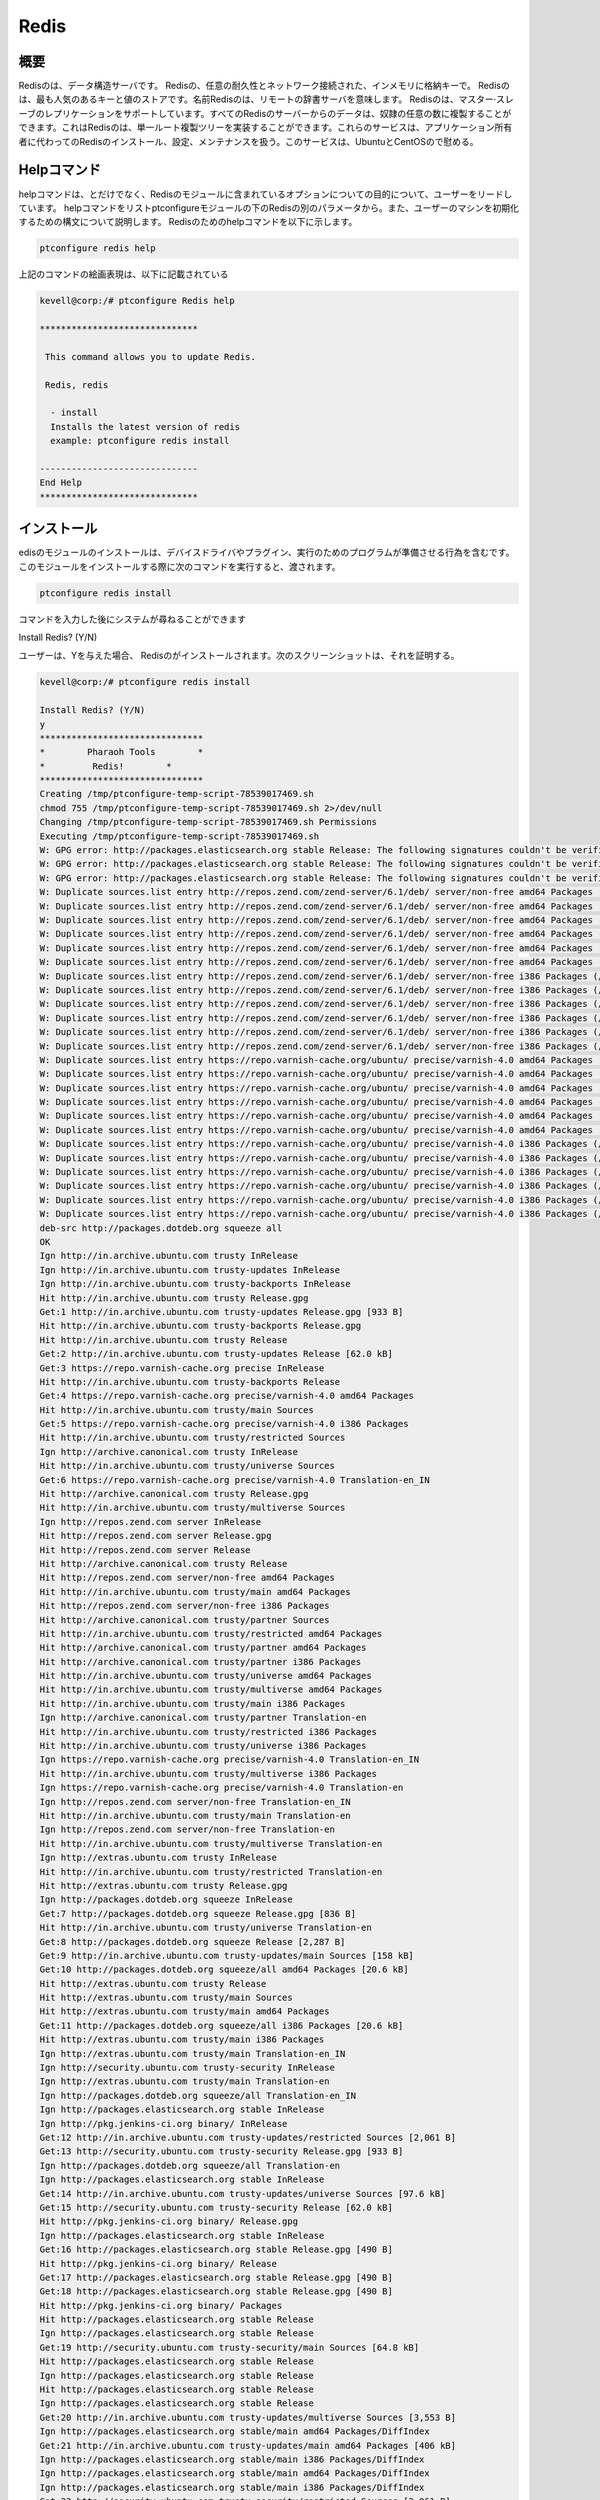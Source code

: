 ======
Redis
======

概要
----------------

Redisのは、データ構造サーバです。 Redisの、任意の耐久性とネットワーク接続された、インメモリに格納キーで。 Redisのは、最も人気のあるキーと値のストアです。名前Redisのは、リモートの辞書サーバを意味します。 Redisのは、マスター·スレーブのレプリケーションをサポートしています。すべてのRedisのサーバーからのデータは、奴隷の任意の数に複製することができます。これはRedisのは、単一ルート複製ツリーを実装することができます。これらのサービスは、アプリケーション所有者に代わってのRedisのインストール、設定、メンテナンスを扱う。このサービスは、UbuntuとCentOSので慰める。

Helpコマンド
------------------------

helpコマンドは、とだけでなく、Redisのモジュールに含まれているオプションについての目的について、ユーザーをリードしています。 helpコマンドをリストptconfigureモジュールの下のRedisの別のパラメータから。また、ユーザーのマシンを初期化するための構文について説明します。 Redisのためのhelpコマンドを以下に示します。

.. code-block:: bash 

		ptconfigure redis help 

上記のコマンドの絵画表現は、以下に記載されている

.. code-block:: bash 

 kevell@corp:/# ptconfigure Redis help
 
 ******************************

  This command allows you to update Redis.
 
  Redis, redis

   - install
   Installs the latest version of redis
   example: ptconfigure redis install

 ------------------------------
 End Help
 ******************************
 

インストール
-----------------

edisのモジュールのインストールは、デバイスドライバやプラグイン、実行のためのプログラムが準備させる行為を含むです。このモジュールをインストールする際に次のコマンドを実行すると、渡されます。

.. code-block:: bash

 ptconfigure redis install

コマンドを入力した後にシステムが尋ねることができます

Install Redis? (Y/N)

ユーザーは、Yを与えた場合、 Redisのがインストールされます。次のスクリーンショットは、それを証明する。

.. code-block:: bash 

 kevell@corp:/# ptconfigure redis install 

 Install Redis? (Y/N) 
 y 
 ******************************* 
 *        Pharaoh Tools        * 
 *         Redis!        * 
 ******************************* 
 Creating /tmp/ptconfigure-temp-script-78539017469.sh 
 chmod 755 /tmp/ptconfigure-temp-script-78539017469.sh 2>/dev/null 
 Changing /tmp/ptconfigure-temp-script-78539017469.sh Permissions 
 Executing /tmp/ptconfigure-temp-script-78539017469.sh 
 W: GPG error: http://packages.elasticsearch.org stable Release: The following signatures couldn't be verified because the public key is not available: NO_PUBKEY D27D666CD88E42B4 
 W: GPG error: http://packages.elasticsearch.org stable Release: The following signatures couldn't be verified because the public key is not available: NO_PUBKEY D27D666CD88E42B4 
 W: GPG error: http://packages.elasticsearch.org stable Release: The following signatures couldn't be verified because the public key is not available: NO_PUBKEY D27D666CD88E42B4 
 W: Duplicate sources.list entry http://repos.zend.com/zend-server/6.1/deb/ server/non-free amd64 Packages (/var/lib/apt/lists/repos.zend.com_zend-server_6.1_deb_dists_server_non-free_binary-amd64_Packages) 
 W: Duplicate sources.list entry http://repos.zend.com/zend-server/6.1/deb/ server/non-free amd64 Packages (/var/lib/apt/lists/repos.zend.com_zend-server_6.1_deb_dists_server_non-free_binary-amd64_Packages) 
 W: Duplicate sources.list entry http://repos.zend.com/zend-server/6.1/deb/ server/non-free amd64 Packages (/var/lib/apt/lists/repos.zend.com_zend-server_6.1_deb_dists_server_non-free_binary-amd64_Packages) 
 W: Duplicate sources.list entry http://repos.zend.com/zend-server/6.1/deb/ server/non-free amd64 Packages (/var/lib/apt/lists/repos.zend.com_zend-server_6.1_deb_dists_server_non-free_binary-amd64_Packages) 
 W: Duplicate sources.list entry http://repos.zend.com/zend-server/6.1/deb/ server/non-free amd64 Packages (/var/lib/apt/lists/repos.zend.com_zend-server_6.1_deb_dists_server_non-free_binary-amd64_Packages) 
 W: Duplicate sources.list entry http://repos.zend.com/zend-server/6.1/deb/ server/non-free amd64 Packages (/var/lib/apt/lists/repos.zend.com_zend-server_6.1_deb_dists_server_non-free_binary-amd64_Packages) 
 W: Duplicate sources.list entry http://repos.zend.com/zend-server/6.1/deb/ server/non-free i386 Packages (/var/lib/apt/lists/repos.zend.com_zend-server_6.1_deb_dists_server_non-free_binary-i386_Packages) 
 W: Duplicate sources.list entry http://repos.zend.com/zend-server/6.1/deb/ server/non-free i386 Packages (/var/lib/apt/lists/repos.zend.com_zend-server_6.1_deb_dists_server_non-free_binary-i386_Packages) 
 W: Duplicate sources.list entry http://repos.zend.com/zend-server/6.1/deb/ server/non-free i386 Packages (/var/lib/apt/lists/repos.zend.com_zend-server_6.1_deb_dists_server_non-free_binary-i386_Packages) 
 W: Duplicate sources.list entry http://repos.zend.com/zend-server/6.1/deb/ server/non-free i386 Packages (/var/lib/apt/lists/repos.zend.com_zend-server_6.1_deb_dists_server_non-free_binary-i386_Packages) 
 W: Duplicate sources.list entry http://repos.zend.com/zend-server/6.1/deb/ server/non-free i386 Packages (/var/lib/apt/lists/repos.zend.com_zend-server_6.1_deb_dists_server_non-free_binary-i386_Packages) 
 W: Duplicate sources.list entry http://repos.zend.com/zend-server/6.1/deb/ server/non-free i386 Packages (/var/lib/apt/lists/repos.zend.com_zend-server_6.1_deb_dists_server_non-free_binary-i386_Packages) 
 W: Duplicate sources.list entry https://repo.varnish-cache.org/ubuntu/ precise/varnish-4.0 amd64 Packages (/var/lib/apt/lists/repo.varnish-cache.org_ubuntu_dists_precise_varnish-4.0_binary-amd64_Packages) 
 W: Duplicate sources.list entry https://repo.varnish-cache.org/ubuntu/ precise/varnish-4.0 amd64 Packages (/var/lib/apt/lists/repo.varnish-cache.org_ubuntu_dists_precise_varnish-4.0_binary-amd64_Packages) 
 W: Duplicate sources.list entry https://repo.varnish-cache.org/ubuntu/ precise/varnish-4.0 amd64 Packages (/var/lib/apt/lists/repo.varnish-cache.org_ubuntu_dists_precise_varnish-4.0_binary-amd64_Packages) 
 W: Duplicate sources.list entry https://repo.varnish-cache.org/ubuntu/ precise/varnish-4.0 amd64 Packages (/var/lib/apt/lists/repo.varnish-cache.org_ubuntu_dists_precise_varnish-4.0_binary-amd64_Packages) 
 W: Duplicate sources.list entry https://repo.varnish-cache.org/ubuntu/ precise/varnish-4.0 amd64 Packages (/var/lib/apt/lists/repo.varnish-cache.org_ubuntu_dists_precise_varnish-4.0_binary-amd64_Packages) 
 W: Duplicate sources.list entry https://repo.varnish-cache.org/ubuntu/ precise/varnish-4.0 amd64 Packages (/var/lib/apt/lists/repo.varnish-cache.org_ubuntu_dists_precise_varnish-4.0_binary-amd64_Packages) 
 W: Duplicate sources.list entry https://repo.varnish-cache.org/ubuntu/ precise/varnish-4.0 i386 Packages (/var/lib/apt/lists/repo.varnish-cache.org_ubuntu_dists_precise_varnish-4.0_binary-i386_Packages) 
 W: Duplicate sources.list entry https://repo.varnish-cache.org/ubuntu/ precise/varnish-4.0 i386 Packages (/var/lib/apt/lists/repo.varnish-cache.org_ubuntu_dists_precise_varnish-4.0_binary-i386_Packages) 
 W: Duplicate sources.list entry https://repo.varnish-cache.org/ubuntu/ precise/varnish-4.0 i386 Packages (/var/lib/apt/lists/repo.varnish-cache.org_ubuntu_dists_precise_varnish-4.0_binary-i386_Packages) 
 W: Duplicate sources.list entry https://repo.varnish-cache.org/ubuntu/ precise/varnish-4.0 i386 Packages (/var/lib/apt/lists/repo.varnish-cache.org_ubuntu_dists_precise_varnish-4.0_binary-i386_Packages) 
 W: Duplicate sources.list entry https://repo.varnish-cache.org/ubuntu/ precise/varnish-4.0 i386 Packages (/var/lib/apt/lists/repo.varnish-cache.org_ubuntu_dists_precise_varnish-4.0_binary-i386_Packages) 
 W: Duplicate sources.list entry https://repo.varnish-cache.org/ubuntu/ precise/varnish-4.0 i386 Packages (/var/lib/apt/lists/repo.varnish-cache.org_ubuntu_dists_precise_varnish-4.0_binary-i386_Packages) 
 deb-src http://packages.dotdeb.org squeeze all 
 OK 
 Ign http://in.archive.ubuntu.com trusty InRelease 
 Ign http://in.archive.ubuntu.com trusty-updates InRelease 
 Ign http://in.archive.ubuntu.com trusty-backports InRelease 
 Hit http://in.archive.ubuntu.com trusty Release.gpg 
 Get:1 http://in.archive.ubuntu.com trusty-updates Release.gpg [933 B] 
 Hit http://in.archive.ubuntu.com trusty-backports Release.gpg 
 Hit http://in.archive.ubuntu.com trusty Release 
 Get:2 http://in.archive.ubuntu.com trusty-updates Release [62.0 kB] 
 Get:3 https://repo.varnish-cache.org precise InRelease 
 Hit http://in.archive.ubuntu.com trusty-backports Release 
 Get:4 https://repo.varnish-cache.org precise/varnish-4.0 amd64 Packages 
 Hit http://in.archive.ubuntu.com trusty/main Sources 
 Get:5 https://repo.varnish-cache.org precise/varnish-4.0 i386 Packages 
 Hit http://in.archive.ubuntu.com trusty/restricted Sources 
 Ign http://archive.canonical.com trusty InRelease 
 Hit http://in.archive.ubuntu.com trusty/universe Sources 
 Get:6 https://repo.varnish-cache.org precise/varnish-4.0 Translation-en_IN 
 Hit http://archive.canonical.com trusty Release.gpg 
 Hit http://in.archive.ubuntu.com trusty/multiverse Sources 
 Ign http://repos.zend.com server InRelease 
 Hit http://repos.zend.com server Release.gpg 
 Hit http://repos.zend.com server Release 
 Hit http://archive.canonical.com trusty Release 
 Hit http://repos.zend.com server/non-free amd64 Packages 
 Hit http://in.archive.ubuntu.com trusty/main amd64 Packages 
 Hit http://repos.zend.com server/non-free i386 Packages 
 Hit http://archive.canonical.com trusty/partner Sources 
 Hit http://in.archive.ubuntu.com trusty/restricted amd64 Packages 
 Hit http://archive.canonical.com trusty/partner amd64 Packages 
 Hit http://archive.canonical.com trusty/partner i386 Packages 
 Hit http://in.archive.ubuntu.com trusty/universe amd64 Packages 
 Hit http://in.archive.ubuntu.com trusty/multiverse amd64 Packages 
 Hit http://in.archive.ubuntu.com trusty/main i386 Packages 
 Ign http://archive.canonical.com trusty/partner Translation-en 
 Hit http://in.archive.ubuntu.com trusty/restricted i386 Packages 
 Hit http://in.archive.ubuntu.com trusty/universe i386 Packages 
 Ign https://repo.varnish-cache.org precise/varnish-4.0 Translation-en_IN 
 Hit http://in.archive.ubuntu.com trusty/multiverse i386 Packages 
 Ign https://repo.varnish-cache.org precise/varnish-4.0 Translation-en 
 Ign http://repos.zend.com server/non-free Translation-en_IN 
 Hit http://in.archive.ubuntu.com trusty/main Translation-en 
 Ign http://repos.zend.com server/non-free Translation-en 
 Hit http://in.archive.ubuntu.com trusty/multiverse Translation-en 
 Ign http://extras.ubuntu.com trusty InRelease 
 Hit http://in.archive.ubuntu.com trusty/restricted Translation-en 
 Hit http://extras.ubuntu.com trusty Release.gpg 
 Ign http://packages.dotdeb.org squeeze InRelease 
 Get:7 http://packages.dotdeb.org squeeze Release.gpg [836 B] 
 Hit http://in.archive.ubuntu.com trusty/universe Translation-en 
 Get:8 http://packages.dotdeb.org squeeze Release [2,287 B] 
 Get:9 http://in.archive.ubuntu.com trusty-updates/main Sources [158 kB] 
 Get:10 http://packages.dotdeb.org squeeze/all amd64 Packages [20.6 kB] 
 Hit http://extras.ubuntu.com trusty Release 
 Hit http://extras.ubuntu.com trusty/main Sources 
 Hit http://extras.ubuntu.com trusty/main amd64 Packages 
 Get:11 http://packages.dotdeb.org squeeze/all i386 Packages [20.6 kB] 
 Hit http://extras.ubuntu.com trusty/main i386 Packages 
 Ign http://extras.ubuntu.com trusty/main Translation-en_IN 
 Ign http://security.ubuntu.com trusty-security InRelease 
 Ign http://extras.ubuntu.com trusty/main Translation-en 
 Ign http://packages.dotdeb.org squeeze/all Translation-en_IN 
 Ign http://packages.elasticsearch.org stable InRelease 
 Ign http://pkg.jenkins-ci.org binary/ InRelease 
 Get:12 http://in.archive.ubuntu.com trusty-updates/restricted Sources [2,061 B] 
 Get:13 http://security.ubuntu.com trusty-security Release.gpg [933 B] 
 Ign http://packages.dotdeb.org squeeze/all Translation-en 
 Ign http://packages.elasticsearch.org stable InRelease 
 Get:14 http://in.archive.ubuntu.com trusty-updates/universe Sources [97.6 kB] 
 Get:15 http://security.ubuntu.com trusty-security Release [62.0 kB] 
 Hit http://pkg.jenkins-ci.org binary/ Release.gpg 
 Ign http://packages.elasticsearch.org stable InRelease 
 Get:16 http://packages.elasticsearch.org stable Release.gpg [490 B] 
 Hit http://pkg.jenkins-ci.org binary/ Release 
 Get:17 http://packages.elasticsearch.org stable Release.gpg [490 B] 
 Get:18 http://packages.elasticsearch.org stable Release.gpg [490 B] 
 Hit http://pkg.jenkins-ci.org binary/ Packages 
 Hit http://packages.elasticsearch.org stable Release 
 Ign http://packages.elasticsearch.org stable Release 
 Get:19 http://security.ubuntu.com trusty-security/main Sources [64.8 kB] 
 Hit http://packages.elasticsearch.org stable Release 
 Ign http://packages.elasticsearch.org stable Release 
 Hit http://packages.elasticsearch.org stable Release 
 Ign http://packages.elasticsearch.org stable Release 
 Get:20 http://in.archive.ubuntu.com trusty-updates/multiverse Sources [3,553 B] 
 Ign http://packages.elasticsearch.org stable/main amd64 Packages/DiffIndex 
 Get:21 http://in.archive.ubuntu.com trusty-updates/main amd64 Packages [406 kB] 
 Ign http://packages.elasticsearch.org stable/main i386 Packages/DiffIndex 
 Ign http://packages.elasticsearch.org stable/main amd64 Packages/DiffIndex 
 Ign http://packages.elasticsearch.org stable/main i386 Packages/DiffIndex 
 Get:22 http://security.ubuntu.com trusty-security/restricted Sources [2,061 B] 
 Ign http://ppa.launchpad.net trusty InRelease 
 Hit http://dl.hhvm.com trusty InRelease 
 Get:23 http://security.ubuntu.com trusty-security/universe Sources [17.4 kB] 
 Hit http://ppa.launchpad.net trusty Release.gpg 
 Hit http://dl.hhvm.com trusty/main amd64 Packages 
 Ign http://packages.elasticsearch.org stable/main amd64 Packages/DiffIndex 
 Hit http://dl.hhvm.com trusty/main i386 Packages 
 Hit http://ppa.launchpad.net trusty Release 
 Get:24 http://security.ubuntu.com trusty-security/multiverse Sources [723 B] 
 Ign http://wireframesketcher.com  InRelease 
 Ign http://packages.elasticsearch.org stable/main i386 Packages/DiffIndex 
 Get:25 http://security.ubuntu.com trusty-security/main amd64 Packages [200 kB] 
 Hit http://wireframesketcher.com  Release.gpg 
 Hit http://ppa.launchpad.net trusty/main amd64 Packages 
 Hit http://wireframesketcher.com  Release 
 Hit http://ppa.launchpad.net trusty/main i386 Packages 
 Ign http://pkg.jenkins-ci.org binary/ Translation-en_IN 
 Hit http://ppa.launchpad.net trusty/main Translation-en 
 Ign http://pkg.jenkins-ci.org binary/ Translation-en 
 Hit http://wireframesketcher.com  Packages 
 Ign http://dl.hhvm.com trusty/main Translation-en_IN 
 Ign http://dl.hhvm.com trusty/main Translation-en 
 Ign http://wireframesketcher.com  Translation-en_IN 
 Ign http://wireframesketcher.com  Translation-en 
 Get:26 http://security.ubuntu.com trusty-security/restricted amd64 Packages [8,875 B] 
 Get:27 http://security.ubuntu.com trusty-security/universe amd64 Packages [85.3 kB] 
 Get:28 http://security.ubuntu.com trusty-security/multiverse amd64 Packages [1,161 B] 
 Get:29 http://security.ubuntu.com trusty-security/main i386 Packages [190 kB] 
 Hit http://packages.elasticsearch.org stable/main amd64 Packages 
 Get:30 http://in.archive.ubuntu.com trusty-updates/restricted amd64 Packages [8,875 B] 
 Hit http://packages.elasticsearch.org stable/main i386 Packages 
 Get:31 http://in.archive.ubuntu.com trusty-updates/universe amd64 Packages [241 kB] 
 Ign http://packages.elasticsearch.org stable/main Translation-en_IN 
 Ign http://packages.elasticsearch.org stable/main Translation-en 
 Hit http://packages.elasticsearch.org stable/main amd64 Packages 
 Hit http://packages.elasticsearch.org stable/main i386 Packages 
 Ign http://packages.elasticsearch.org stable/main Translation-en_IN 
 Get:32 http://in.archive.ubuntu.com trusty-updates/multiverse amd64 Packages [9,382 B] 
 Ign http://packages.elasticsearch.org stable/main Translation-en 
 Get:33 http://in.archive.ubuntu.com trusty-updates/main i386 Packages [397 kB] 
 Hit http://packages.elasticsearch.org stable/main amd64 Packages 
 Hit http://packages.elasticsearch.org stable/main i386 Packages 
 Ign http://packages.elasticsearch.org stable/main Translation-en_IN 
 Ign http://packages.elasticsearch.org stable/main Translation-en 
 Get:34 http://security.ubuntu.com trusty-security/restricted i386 Packages [8,846 B] 
 Get:35 http://security.ubuntu.com trusty-security/universe i386 Packages [85.3 kB] 
 Get:36 http://security.ubuntu.com trusty-security/multiverse i386 Packages [1,412 B] 
 Hit http://security.ubuntu.com trusty-security/main Translation-en 
 Hit http://security.ubuntu.com trusty-security/multiverse Translation-en 
 Hit http://security.ubuntu.com trusty-security/restricted Translation-en 
 Hit http://security.ubuntu.com trusty-security/universe Translation-en 
 Get:37 http://in.archive.ubuntu.com trusty-updates/restricted i386 Packages [8,846 B] 
 Get:38 http://in.archive.ubuntu.com trusty-updates/universe i386 Packages [241 kB] 
 Get:39 http://in.archive.ubuntu.com trusty-updates/multiverse i386 Packages [9,558 B] 
 Hit http://in.archive.ubuntu.com trusty-updates/main Translation-en 
 Hit http://in.archive.ubuntu.com trusty-updates/multiverse Translation-en 
 Hit http://in.archive.ubuntu.com trusty-updates/restricted Translation-en 
 Hit http://in.archive.ubuntu.com trusty-updates/universe Translation-en 
 Hit http://in.archive.ubuntu.com trusty-backports/main Sources 
 Hit http://in.archive.ubuntu.com trusty-backports/restricted Sources 
 Hit http://in.archive.ubuntu.com trusty-backports/universe Sources 
 Hit http://in.archive.ubuntu.com trusty-backports/multiverse Sources 
 Hit http://in.archive.ubuntu.com trusty-backports/main amd64 Packages 
 Hit http://in.archive.ubuntu.com trusty-backports/restricted amd64 Packages 
 Hit http://in.archive.ubuntu.com trusty-backports/universe amd64 Packages 
 Hit http://in.archive.ubuntu.com trusty-backports/multiverse amd64 Packages 
 Hit http://in.archive.ubuntu.com trusty-backports/main i386 Packages 
 Hit http://in.archive.ubuntu.com trusty-backports/restricted i386 Packages 
 Hit http://in.archive.ubuntu.com trusty-backports/universe i386 Packages 
 Hit http://in.archive.ubuntu.com trusty-backports/multiverse i386 Packages 
 Hit http://in.archive.ubuntu.com trusty-backports/main Translation-en 
 Hit http://in.archive.ubuntu.com trusty-backports/multiverse Translation-en 
 Hit http://in.archive.ubuntu.com trusty-backports/restricted Translation-en 
 Hit http://in.archive.ubuntu.com trusty-backports/universe Translation-en 
 Ign http://in.archive.ubuntu.com trusty/main Translation-en_IN 
 Ign http://in.archive.ubuntu.com trusty/multiverse Translation-en_IN 
 Ign http://in.archive.ubuntu.com trusty/restricted Translation-en_IN 
 Ign http://in.archive.ubuntu.com trusty/universe Translation-en_IN 
 Fetched 2,441 kB in 1min 15s (32.5 kB/s) 
 Reading package lists... 
 Temp File /tmp/ptconfigure-temp-script-78539017469.sh Removed 
 [Pharaoh Logging] Package redis-server from the Packager Apt is already installed, so not installing 
 ... All done! 
 ******************************* 
 Thanks for installing , visit www.pharaohtools.com for more 
 ****************************** 
 
 
 Single App Installer: 
 -------------------------------------------- 
 Redis: Success 
 ------------------------------ 
 Installer Finished 
 ****************************** 


オプション
-----------

.. cssclass:: table-bordered 


 +----------------------+-------------------------+--------------+----------------------------------------------------+
 | パラメータ           | 別のパラメータ          | オプション   | 注釈                                               |
 +======================+=========================+==============+====================================================+
 |Install Redis? (Y/N)  | Redis, redis            | Y(Yes)       | ユーザーの願いは、インストールを続行する場合は、   |
 |                      |                         |              | Yなどの入力をすることができます                    |
 +----------------------+-------------------------+--------------+----------------------------------------------------+
 |Install Redis? (Y/N)  | Redis, redis            | N(No)        | ユーザーの願いは、インストールを終了した場合は、   |
 |                      |                         |              | Nとして入力をすることができます|                   |
 +----------------------+-------------------------+--------------+----------------------------------------------------+




メリット
-------------

* 自動スケーリング、無制限のRedisのノード。
* UbuntuとセントのOSでの高可用性。
* データの永続性と耐久性。
* 1日、オンデマンド·バックアップ。
* 内蔵クラスタリング。
* 非大文字と小文字の区別。

